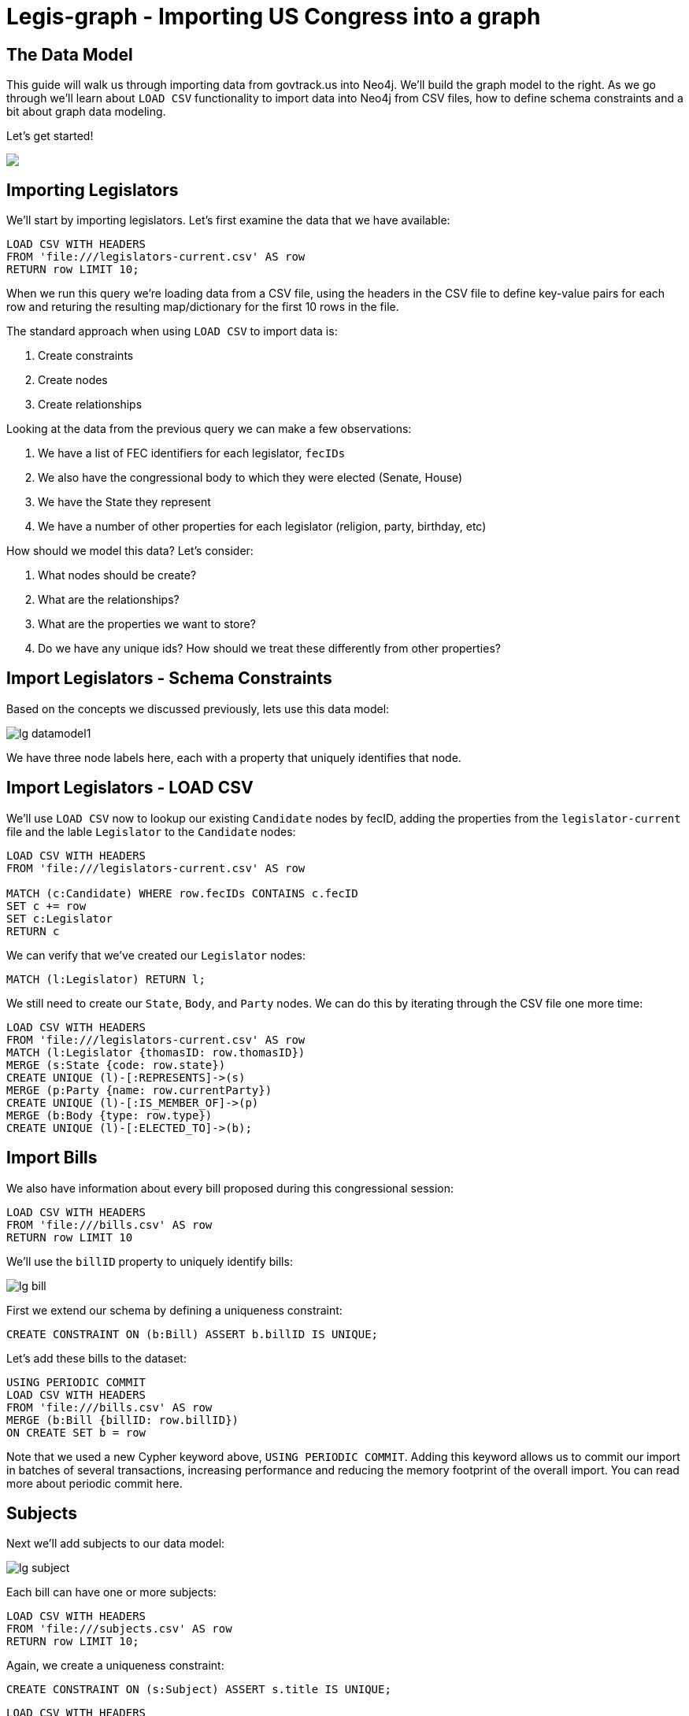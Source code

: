 = Legis-graph - Importing US Congress into a graph
//:csv-url: https://dl.dropboxusercontent.com/u/67572426/
:csv-url: file:///


== The Data Model

++++
<div class="col-lg-6 ng-scope">
++++
This guide will walk us through importing data from govtrack.us into Neo4j. We'll build the graph model to the right. As we go through we'll learn about `LOAD CSV` functionality to import data into Neo4j from CSV files, how to define schema constraints and a bit about graph data modeling.

Let's get started!

++++
</div>
++++

++++
<div class="col-lg-6 ng-scope">
++++

++++
<img src="https://raw.githubusercontent.com/legis-graph/legis-graph/master/img/datamodel.png" class="img-responsive">
++++

++++
</div>
++++

== Importing Legislators

We'll start by importing legislators. Let's first examine the data that we have available:

[source,cypher,subs=attributes]
----
LOAD CSV WITH HEADERS
FROM '{csv-url}legislators-current.csv' AS row
RETURN row LIMIT 10;
----

When we run this query we're loading data from a CSV file, using the headers in the CSV file to define key-value pairs for each row and returing the resulting map/dictionary for the first 10 rows in the file.

The standard approach when using `LOAD CSV` to import data is:

. Create constraints
. Create nodes
. Create relationships

Looking at the data from the previous query we can make a few observations:

. We have a list of FEC identifiers for each legislator, `fecIDs`
. We also have the congressional body to which they were elected (Senate, House)
. We have the State they represent
. We have a number of other properties for each legislator (religion, party, birthday, etc)

How should we model this data? Let's consider:

. What nodes should be create?
. What are the relationships?
. What are the properties we want to store?
. Do we have any unique ids? How should we treat these differently from other properties?

== Import Legislators - Schema Constraints

Based on the concepts we discussed previously, lets use this data model:

image::http://guides.neo4j.com/legisgraph/img/lg-datamodel1.png[]

We have three node labels here, each with a property that uniquely identifies that node.

//First we need to create uniqueness constraints for each label, property pair:
//
//[source,cypher]
//----
//CREATE CONSTRAINT ON (l:Legislator) ASSERT l.thomasID IS UNIQUE;
//
//----
//
//[source,cypher]
//----
//CREATE CONSTRAINT ON (s:State) ASSERT s.code IS UNIQUE;
//----
//
//[source,cypher]
//----
//CREATE CONSTRAINT ON (b:Body) ASSERT b.type IS UNIQUE;
//----


//We can verify we've created the correct constraints / indexes by inspecting the schema in the browser:
//
//[source,cypher]
//----
//:schema
//----

== Import Legislators - LOAD CSV

We'll use `LOAD CSV` now to lookup our existing `Candidate` nodes by fecID, adding the properties from the `legislator-current` file and the lable `Legislator` to the `Candidate` nodes:

[source,cypher,subs=attributes]
----
LOAD CSV WITH HEADERS
FROM 'file:///legislators-current.csv' AS row

MATCH (c:Candidate) WHERE row.fecIDs CONTAINS c.fecID
SET c += row
SET c:Legislator
RETURN c
----

We can verify that we've created our `Legislator` nodes:

[source,cypher]
----
MATCH (l:Legislator) RETURN l;
----

We still need to create our `State`, `Body`, and `Party` nodes. We can do this by iterating through the CSV file one more time:

[source,cypher,subs=attributes]
----
LOAD CSV WITH HEADERS
FROM '{csv-url}legislators-current.csv' AS row
MATCH (l:Legislator {thomasID: row.thomasID})
MERGE (s:State {code: row.state})
CREATE UNIQUE (l)-[:REPRESENTS]->(s)
MERGE (p:Party {name: row.currentParty})
CREATE UNIQUE (l)-[:IS_MEMBER_OF]->(p)
MERGE (b:Body {type: row.type})
CREATE UNIQUE (l)-[:ELECTED_TO]->(b);
----

== Import Bills

We also have information about every bill proposed during this congressional session:

[source,cypher,subs=attributes]
----
LOAD CSV WITH HEADERS
FROM '{csv-url}bills.csv' AS row
RETURN row LIMIT 10
----

We'll use the `billID` property to uniquely identify bills:

image::http://guides.neo4j.com/legisgraph/img/lg-bill.png[]

First we extend our schema by defining a uniqueness constraint:

[source,cypher]
----
CREATE CONSTRAINT ON (b:Bill) ASSERT b.billID IS UNIQUE;
----

Let's add these bills to the dataset:

[source,cypher,subs=attributes]
----
USING PERIODIC COMMIT
LOAD CSV WITH HEADERS
FROM '{csv-url}bills.csv' AS row
MERGE (b:Bill {billID: row.billID})
ON CREATE SET b = row
----

Note that we used a new Cypher keyword above, `USING PERIODIC COMMIT`. Adding this keyword allows us to commit our import in batches of several transactions, increasing performance and reducing the memory footprint of the overall import. You can read more about periodic commit here.


== Subjects

Next we'll add subjects to our data model:

image::http://guides.neo4j.com/legisgraph/img/lg-subject.png[]


Each bill can have one or more subjects:


[source, cypher,subs=attributes]
----
LOAD CSV WITH HEADERS
FROM '{csv-url}subjects.csv' AS row
RETURN row LIMIT 10;
----

Again, we create a uniqueness constraint:

[source,cypher]
----
CREATE CONSTRAINT ON (s:Subject) ASSERT s.title IS UNIQUE;
----

[source,cypher,subs=attributes]
----
LOAD CSV WITH HEADERS
FROM '{csv-url}subjects.csv' AS row
MERGE (s:Subject {title: row.title})
----

== Connecting Bills and Subjects

image::http://guides.neo4j.com/legisgraph/img/lg-dealswith.png[]

Now we'll connect Bills to the Subjects that they deal with.

[source,cypher,subs=attributes]
----
USING PERIODIC COMMIT
LOAD CSV WITH HEADERS
FROM '{csv-url}bill_subjects.csv' AS row
MATCH (bill:Bill { billID: row.billID }), (subject:Subject { title: row.title })
MERGE (bill)-[r:DEALS_WITH]->(subject);
----


== Bill Sponsorships

image::http://guides.neo4j.com/legisgraph/img/lg-sponsoredby.png[]

[source,cypher]
----
CREATE INDEX ON :Legislator(bioguideID);
----


[source,cypher,subs=attributes]
----
USING PERIODIC COMMIT 10000
LOAD CSV WITH HEADERS
FROM 'file:///sponsors.csv' AS row

MATCH (bill:Bill { billID: row.billID }), (legislator:Legislator { bioguideID: row.bioguideID })
MERGE (bill)-[r:SPONSORED_BY]->(legislator)
    ON CREATE SET r.cosponsor = CASE WHEN row.cosponsor = "0" THEN False ELSE True END ;
----

== Committees

In the final step we'll add Committees and connect `Committee` nodes to bills if the bill was referred to that committee and to legislators if they serve on that committee:



image::http://guides.neo4j.com/legisgraph/img/lg-committee.png[]

Note that committees have a `thomasID` property that uniquely identifies them. So we'll create a constraint on this property:

[source,cypher,subs=attributes]
----
CREATE CONSTRAINT ON (c:Committee) ASSERT c.thomasID IS UNIQUE;
----

[source,cypher,subs=attributes]
----
// Create Committee nodes
LOAD CSV WITH HEADERS
FROM '{csv-url}committees-current.csv' AS row
MERGE (c:Committee {thomasID: row.thomasID})
  ON CREATE SET c = row;
----

[source,cyper,subs=attributes]
----
// Connect bills to committees
LOAD CSV WITH HEADERS
FROM '{csv-url}bill_committees.csv' AS row
MATCH (b:Bill {billID: row.billID})
MATCH (c:Committee {thomasID: row.committeeID})
MERGE (b)-[:REFERRED_TO]->(c);
----

[source,cypher,subs=attributes]
----
LOAD CSV WITH HEADERS
FROM 'file:///committee-members.csv' AS row
MATCH (c:Committee {thomasID: row.committeeID})
MATCH (l:Legislator {bioguideID: row.legislatorID})
CREATE UNIQUE (l)-[r:SERVES_ON]->(c)
SET r.rank = toInt(row.rank);
----

